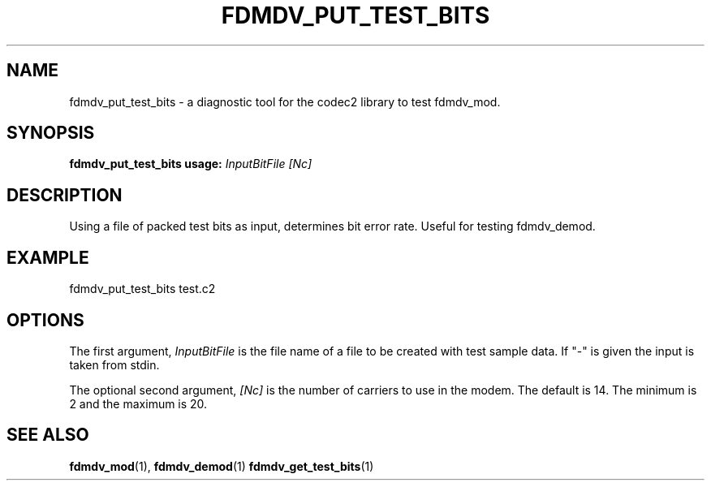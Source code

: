 .TH FDMDV_PUT_TEST_BITS 1 2020-12-04 fdmdv_put_test_bits "User commands"
.SH NAME
fdmdv_put_test_bits \- a diagnostic tool for the codec2 library to test fdmdv_mod.
.SH SYNOPSIS
.B fdmdv_put_test_bits usage:
.IR InputBitFile
.IR [Nc]
.PP
.SH DESCRIPTION
.PP
Using a file of packed test bits as input, determines bit error
rate.  Useful for testing fdmdv_demod.
.PP
.SH EXAMPLE
 fdmdv_put_test_bits test.c2
.PP
.SH OPTIONS
The first argument, 
.IR InputBitFile
is the file name of a file to be created with test sample data. If "-" is
given the input is taken from stdin.
.PP
The optional second argument,
.IR [Nc]
is the number of carriers to use in the modem. The default is 14.
The minimum is 2 and the maximum is 20.
.PP
.SH "SEE ALSO"
.BR fdmdv_mod (1),
.BR fdmdv_demod (1)
.BR fdmdv_get_test_bits (1)
